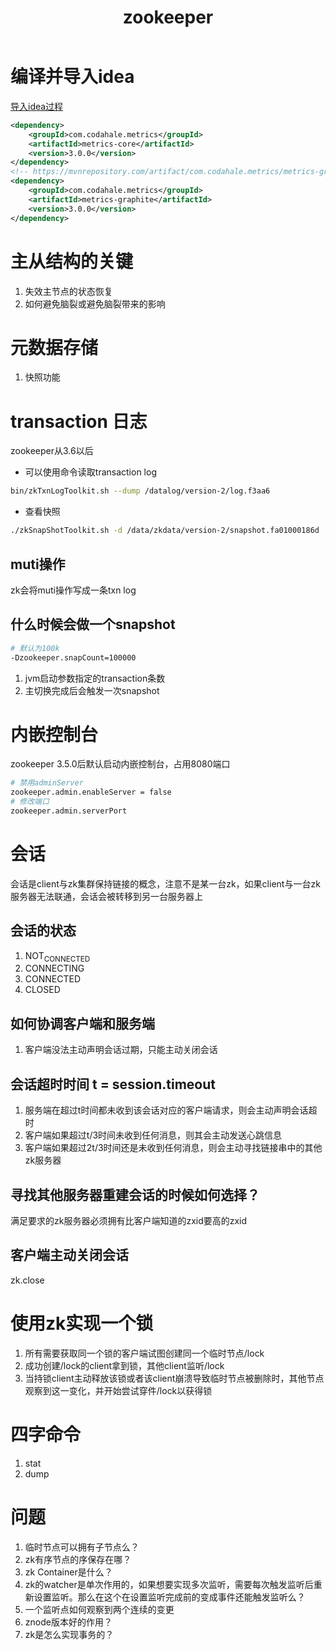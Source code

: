 #+title: zookeeper
* 编译并导入idea
[[https://www.cnblogs.com/bingco/p/14478337.html][导入idea过程]]

#+begin_src xml
  <dependency>
      <groupId>com.codahale.metrics</groupId>
      <artifactId>metrics-core</artifactId>
      <version>3.0.0</version>
  </dependency>
  <!-- https://mvnrepository.com/artifact/com.codahale.metrics/metrics-graphite -->
  <dependency>
      <groupId>com.codahale.metrics</groupId>
      <artifactId>metrics-graphite</artifactId>
      <version>3.0.0</version>
  </dependency>
#+end_src
* 主从结构的关键
1. 失效主节点的状态恢复
2. 如何避免脑裂或避免脑裂带来的影响
* 元数据存储
1. 快照功能
* transaction 日志
zookeeper从3.6以后
- 可以使用命令读取transaction log
#+begin_src bash
  bin/zkTxnLogToolkit.sh --dump /datalog/version-2/log.f3aa6 
#+end_src
- 查看快照
#+begin_src bash
  ./zkSnapShotToolkit.sh -d /data/zkdata/version-2/snapshot.fa01000186d
#+end_src
** muti操作
zk会将muti操作写成一条txn log
** 什么时候会做一个snapshot
#+begin_src bash
# 默认为100k
-Dzookeeper.snapCount=100000

#+end_src
1. jvm启动参数指定的transaction条数
2. 主切换完成后会触发一次snapshot

* 内嵌控制台
zookeeper 3.5.0后默认启动内嵌控制台，占用8080端口
#+begin_src bash
  # 禁用adminServer
  zookeeper.admin.enableServer = false
  # 修改端口
  zookeeper.admin.serverPort
#+end_src

* 会话
会话是client与zk集群保持链接的概念，注意不是某一台zk，如果client与一台zk服务器无法联通，会话会被转移到另一台服务器上

** 会话的状态
1. NOT_CONNECTED
2. CONNECTING
3. CONNECTED
4. CLOSED

** 如何协调客户端和服务端
1. 客户端没法主动声明会话过期，只能主动关闭会话

** 会话超时时间 t = session.timeout

1. 服务端在超过t时间都未收到该会话对应的客户端请求，则会主动声明会话超时
2. 客户端如果超过t/3时间未收到任何消息，则其会主动发送心跳信息
3. 客户端如果超过2t/3时间还是未收到任何消息，则会主动寻找链接串中的其他zk服务器

** 寻找其他服务器重建会话的时候如何选择？
满足要求的zk服务器必须拥有比客户端知道的zxid要高的zxid

** 客户端主动关闭会话
zk.close

* 使用zk实现一个锁
1. 所有需要获取同一个锁的客户端试图创建同一个临时节点/lock
2. 成功创建/lock的client拿到锁，其他client监听/lock
3. 当持锁client主动释放该锁或者该client崩溃导致临时节点被删除时，其他节点观察到这一变化，并开始尝试穿件/lock以获得锁

* 四字命令
1. stat
2. dump

* 问题
1. 临时节点可以拥有子节点么？
2. zk有序节点的序保存在哪？
3. zk Container是什么？
4. zk的watcher是单次作用的，如果想要实现多次监听，需要每次触发监听后重新设置监听。那么在这个在设置监听完成前的变成事件还能触发监听么？
5. 一个监听点如何观察到两个连续的变更
6. znode版本好的作用？
7. zk是怎么实现事务的？


